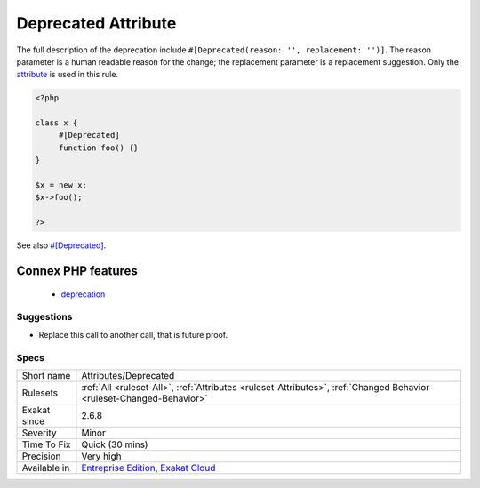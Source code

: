 .. _attributes-deprecated:

.. _deprecated-attribute:

Deprecated Attribute
++++++++++++++++++++

.. meta::
	:description:
		Deprecated Attribute: The Deprecated attribute marks a class, method, property, class constants and functions that should not be used anymore.
	:twitter:card: summary_large_image
	:twitter:site: @exakat
	:twitter:title: Deprecated Attribute
	:twitter:description: Deprecated Attribute: The Deprecated attribute marks a class, method, property, class constants and functions that should not be used anymore
	:twitter:creator: @exakat
	:twitter:image:src: https://www.exakat.io/wp-content/uploads/2020/06/logo-exakat.png
	:og:image: https://www.exakat.io/wp-content/uploads/2020/06/logo-exakat.png
	:og:title: Deprecated Attribute
	:og:type: article
	:og:description: The Deprecated attribute marks a class, method, property, class constants and functions that should not be used anymore
	:og:url: https://exakat.readthedocs.io/en/latest/Reference/Rules/Deprecated Attribute.html
	:og:locale: en
.. raw:: html	<script type="application/ld+json">{"@context":"https:\/\/schema.org","@graph":[{"@type":"WebPage","@id":"https:\/\/php-tips.readthedocs.io\/en\/latest\/Reference\/Rules\/Attributes\/Deprecated.html","url":"https:\/\/php-tips.readthedocs.io\/en\/latest\/Reference\/Rules\/Attributes\/Deprecated.html","name":"Deprecated Attribute","isPartOf":{"@id":"https:\/\/www.exakat.io\/"},"datePublished":"Fri, 10 Jan 2025 09:47:06 +0000","dateModified":"Fri, 10 Jan 2025 09:47:06 +0000","description":"The Deprecated attribute marks a class, method, property, class constants and functions that should not be used anymore","inLanguage":"en-US","potentialAction":[{"@type":"ReadAction","target":["https:\/\/exakat.readthedocs.io\/en\/latest\/Deprecated Attribute.html"]}]},{"@type":"WebSite","@id":"https:\/\/www.exakat.io\/","url":"https:\/\/www.exakat.io\/","name":"Exakat","description":"Smart PHP static analysis","inLanguage":"en-US"}]}</script>The Deprecated `attribute <https://www.php.net/attribute>`_ marks a class, method, property, class constants and functions that should not be used anymore. The element is still usable in the current version, and it might be removed in a future version.

The full description of the deprecation include ``#[Deprecated(reason: '', replacement: '')]``. The reason parameter is a human readable reason for the change; the replacement parameter is a replacement suggestion. Only the `attribute <https://www.php.net/attribute>`_ is used in this rule.

.. code-block:: php
   
   <?php
   
   class x {
   	#[Deprecated]
   	function foo() {}
   }
   
   $x = new x;
   $x->foo();
   
   ?>

See also `#[Deprecated] <https://blog.jetbrains.com/phpstorm/2020/10/phpstorm-2020-3-eap-4/>`_.

Connex PHP features
-------------------

  + `deprecation <https://php-dictionary.readthedocs.io/en/latest/dictionary/deprecation.ini.html>`_


Suggestions
___________

* Replace this call to another call, that is future proof.




Specs
_____

+--------------+-------------------------------------------------------------------------------------------------------------------------+
| Short name   | Attributes/Deprecated                                                                                                   |
+--------------+-------------------------------------------------------------------------------------------------------------------------+
| Rulesets     | :ref:`All <ruleset-All>`, :ref:`Attributes <ruleset-Attributes>`, :ref:`Changed Behavior <ruleset-Changed-Behavior>`    |
+--------------+-------------------------------------------------------------------------------------------------------------------------+
| Exakat since | 2.6.8                                                                                                                   |
+--------------+-------------------------------------------------------------------------------------------------------------------------+
| Severity     | Minor                                                                                                                   |
+--------------+-------------------------------------------------------------------------------------------------------------------------+
| Time To Fix  | Quick (30 mins)                                                                                                         |
+--------------+-------------------------------------------------------------------------------------------------------------------------+
| Precision    | Very high                                                                                                               |
+--------------+-------------------------------------------------------------------------------------------------------------------------+
| Available in | `Entreprise Edition <https://www.exakat.io/entreprise-edition>`_, `Exakat Cloud <https://www.exakat.io/exakat-cloud/>`_ |
+--------------+-------------------------------------------------------------------------------------------------------------------------+


